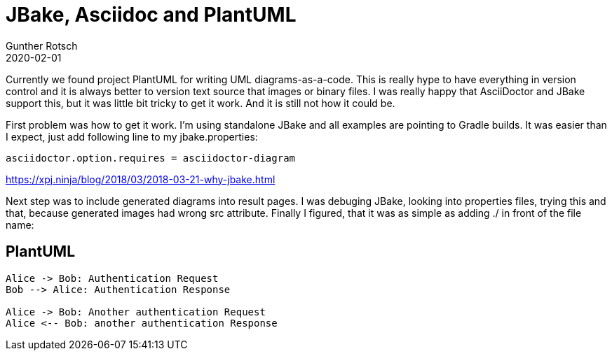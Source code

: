 = JBake, Asciidoc and PlantUML
Gunther Rotsch
2020-02-01
:jbake-type: post
:jbake-tags: blog, asciidoc, jbake, plantuml
:jbake-status: draft
:jbake-summary: ADD SUMMARY HERE...

Currently we found project PlantUML for writing UML diagrams-as-a-code. This is really hype to have everything in version control and it is always better to version text source that images or binary files. I was really happy that AsciiDoctor and JBake support this, but it was little bit tricky to get it work. And it is still not how it could be.

First problem was how to get it work. I’m using standalone JBake and all examples are pointing to Gradle builds. It was easier than I expect, just add following line to my jbake.properties:

```
asciidoctor.option.requires = asciidoctor-diagram
```

https://xpj.ninja/blog/2018/03/2018-03-21-why-jbake.html


Next step was to include generated diagrams into result pages. I was debuging JBake, looking into properties files, trying this and that, because generated images had wrong src attribute. Finally I figured, that it was as simple as adding ./ in front of the file name:


== PlantUML

[plantuml, "./asciidoctor-sequence-diagram", "png"]
----
Alice -> Bob: Authentication Request
Bob --> Alice: Authentication Response

Alice -> Bob: Another authentication Request
Alice <-- Bob: another authentication Response
----
